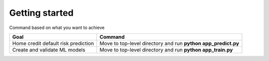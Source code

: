 Getting started
===============

Command based on what you want to achieve

===================================== =============================================================
Goal                                  Command
===================================== =============================================================
Home credit default risk prediction   Move to top-level directory and run **python app_predict.py**
Create and validate ML models         Move to top-level directory and run **python app_train.py**
===================================== =============================================================
